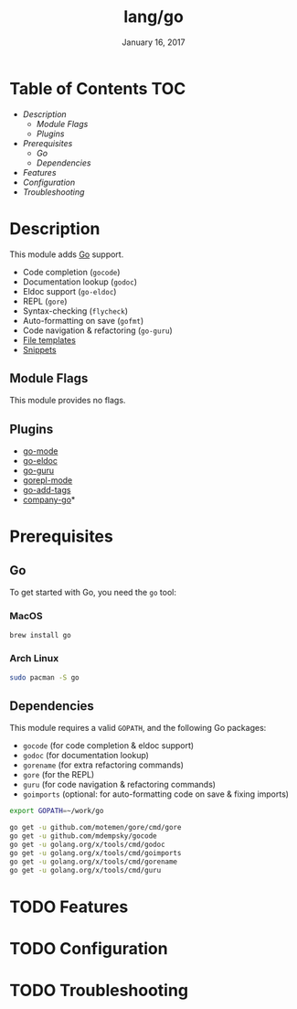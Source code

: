 #+TITLE: lang/go
#+DATE:  January 16, 2017
#+SINCE: v2.0
#+STARTUP: inlineimages

* Table of Contents :TOC:
- [[Description][Description]]
  - [[Module Flags][Module Flags]]
  - [[Plugins][Plugins]]
- [[Prerequisites][Prerequisites]]
  - [[Go][Go]]
  - [[Dependencies][Dependencies]]
- [[Features][Features]]
- [[Configuration][Configuration]]
- [[Troubleshooting][Troubleshooting]]

* Description
This module adds [[https://golang.org][Go]] support.

+ Code completion (~gocode~)
+ Documentation lookup (~godoc~)
+ Eldoc support (~go-eldoc~)
+ REPL (~gore~)
+ Syntax-checking (~flycheck~)
+ Auto-formatting on save (~gofmt~)
+ Code navigation & refactoring (~go-guru~)
+ [[../../editor/file-templates/templates/go-mode][File templates]]
+ [[https://github.com/hlissner/doom-snippets/tree/master/go-mode][Snippets]]

** Module Flags
This module provides no flags.

** Plugins
+ [[https://github.com/dominikh/go-mode.el][go-mode]]
+ [[https://github.com/syohex/emacs-go-eldoc][go-eldoc]]
+ [[https://github.com/dominikh/go-mode.el][go-guru]]
+ [[https://github.com/manute/gorepl-mode][gorepl-mode]]
+ [[https://github.com/syohex/emacs-go-add-tags][go-add-tags]]
+ [[https://github.com/mdempsky/gocode][company-go]]*

* Prerequisites
** Go
To get started with Go, you need the ~go~ tool:

*** MacOS
#+BEGIN_SRC bash
brew install go
#+END_SRC

*** Arch Linux
#+BEGIN_SRC bash
sudo pacman -S go
#+END_SRC

** Dependencies
This module requires a valid ~GOPATH~, and the following Go packages:

+ ~gocode~ (for code completion & eldoc support)
+ ~godoc~ (for documentation lookup)
+ ~gorename~ (for extra refactoring commands)
+ ~gore~ (for the REPL)
+ ~guru~ (for code navigation & refactoring commands)
+ ~goimports~ (optional: for auto-formatting code on save & fixing imports)

#+BEGIN_SRC sh
export GOPATH=~/work/go

go get -u github.com/motemen/gore/cmd/gore
go get -u github.com/mdempsky/gocode
go get -u golang.org/x/tools/cmd/godoc
go get -u golang.org/x/tools/cmd/goimports
go get -u golang.org/x/tools/cmd/gorename
go get -u golang.org/x/tools/cmd/guru
#+END_SRC

* TODO Features

* TODO Configuration

* TODO Troubleshooting
